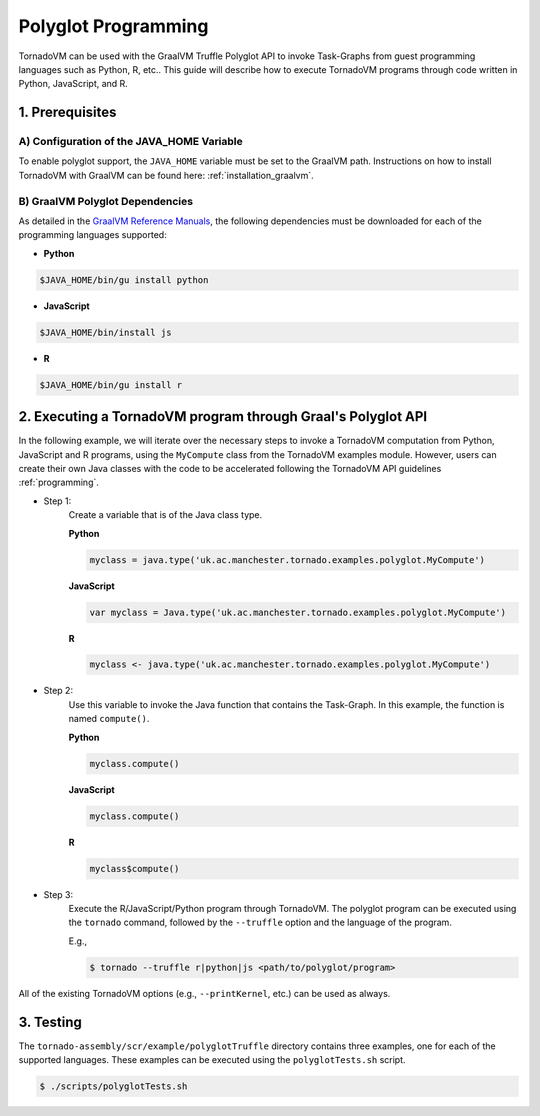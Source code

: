 Polyglot Programming
=============================
TornadoVM can be used with the GraalVM Truffle Polyglot API to invoke Task-Graphs from guest programming languages such as Python, R, etc.. This guide will describe how to execute TornadoVM programs through code written in Python, JavaScript, and R. 

1. Prerequisites
----------------------------------------------

A) Configuration of the JAVA_HOME Variable
~~~~~~~~~~~~~~~~~~~~~~~~~~~~~~~~~~
To enable polyglot support, the ``JAVA_HOME`` variable must be set to the GraalVM path. 
Instructions on how to install TornadoVM with GraalVM can be found here: :ref:`installation_graalvm`. 

B) GraalVM Polyglot Dependencies
~~~~~~~~~~~~~~~~~~~~~~~~~~~~~~~~~~
As detailed in the `GraalVM Reference Manuals <https://www.graalvm.org/latest/reference-manual/>`_, the following dependencies must be downloaded for each of the programming languages supported:

* **Python**

.. code-block:: bash

  $JAVA_HOME/bin/gu install python

* **JavaScript**

.. code-block:: bash

  $JAVA_HOME/bin/install js

* **R**

.. code-block:: bash

  $JAVA_HOME/bin/gu install r

2. Executing a TornadoVM program through Graal's Polyglot API
---------------
In the following example, we will iterate over the necessary steps to invoke a TornadoVM computation from Python, JavaScript and R programs, using the ``MyCompute`` class from the TornadoVM examples module. However, users can create their own Java classes with the code to be accelerated following the TornadoVM API guidelines :ref:`programming`. 

* Step 1: 
    Create a variable that is of the Java class type. 

    **Python**

    .. code-block:: bash

        myclass = java.type('uk.ac.manchester.tornado.examples.polyglot.MyCompute')
        
    
    **JavaScript**

    .. code-block:: bash

        var myclass = Java.type('uk.ac.manchester.tornado.examples.polyglot.MyCompute')
    
    **R**

    .. code-block:: bash

        myclass <- java.type('uk.ac.manchester.tornado.examples.polyglot.MyCompute')

* Step 2: 
    Use this variable to invoke the Java function that contains the Task-Graph. In this example, the function is named ``compute()``. 
    

    **Python**

    .. code-block:: bash

        myclass.compute()
        
    
    **JavaScript**

    .. code-block:: bash

        myclass.compute()
    
    **R**

    .. code-block:: bash

        myclass$compute()

* Step 3:
    Execute the R/JavaScript/Python program through TornadoVM. 
    The polyglot program can be executed using the ``tornado`` command, followed by the ``--truffle`` option and the language of the program. 
    
    E.g., 
    
    .. code-block:: bash
    
        $ tornado --truffle r|python|js <path/to/polyglot/program>


All of the existing TornadoVM options (e.g., ``--printKernel``, etc.) can be used as always.  

3. Testing
---------------

The ``tornado-assembly/scr/example/polyglotTruffle`` directory contains three examples, one for each of the supported languages.  
These examples can be executed using the ``polyglotTests.sh`` script. 

.. code-block:: bash

  $ ./scripts/polyglotTests.sh 
